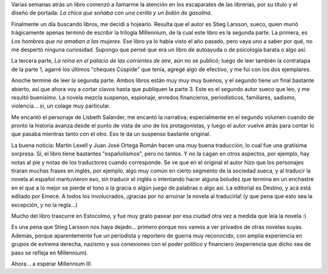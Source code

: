 .. title: Trilogía Millennium, I y II
.. slug: trilogia_millennium_1_2
.. date: 2009-04-09 13:47:23 UTC-03:00
.. tags: Libros
.. category: 
.. link: 
.. description: 
.. type: text
.. author: cHagHi
.. from_wp: True

Varias semanas atrás un libro comenzó a llamarme la atención en los
escaparates de las librerías, por su título y el diseño de portada: *La
chica que soñaba con una cerilla y un bidón de gasolina*.

Finalmente un día buscando libros, me decidí a hojearlo. Resulta que el
autor es Stieg Larsson, sueco, quien murió trágicamente apenas terminó
de escribir la trilogía Millennium, de la cual este libro es la segunda
parte. La primera, es *Los hombres que no amaban a las mujeres*. Ese
libro ya lo había visto el año pasado, pero vaya uno a saber por qué, no
me despertó ninguna curiosidad. Supongo que pensé que era un libro de
autoayuda o de psicología barata o algo así.

La tercera parte, *La reina en el palacio de las corrientes de aire*,
aún no se publicó; luego de leer también la contratapa de la parte 1,
agarré los últimos "cheques Cúspide" que tenía, agregé algo de efectivo,
y me fui con los dos ejemplares.

Anoche terminé de leer la segunda parte. Ambos libros están muy muy muy
buenos, y el segundo tiene un final bastante abierto, así que ahora voy
a cortar clavos hasta que publiquen la parte 3. Este es el segundo autor
sueco que leo, y me resultó buenísimo. La novela mezcla suspenso,
espionaje, enredos financieros, periodísticos, familiares, sadismo,
violencia... sí, un colage muy particular.

Me encantó el personaje de Lisbeth Salander, me encantó la narrativa;
especialmente en el segundo volumen cuando de pronto la historia avanza
desde el punto de vista de uno de los protagonistas, y luego el autor
vuelve atrás para contar lo que pasaba mientras tanto con el otro. Eso
le da un suspenso bastante original.

La buena noticia: Martin Lexell y Juan José Ortega Román hacen una muy
buena traducción, lo cual fue una gratísima sorpresa. Sí, el libro tiene
bastantes "españolismos", pero no tantos. Y no la cagan en otros
aspectos, por ejemplo, hay notas al pie y notas de los traductores
cuando corresponde. Se ve que en el original el autor hizo que los
personajes tiraran muchas frases en inglés, por ejemplo, algo muy común
en cierto segmento de la sociedad sueca, y al traducir la novela al
español mantuvieron eso, sin traducir el inglés o intentando hacer
alguna boludez que termina en un enchastre en el que a lo mejor se
pierde el tono o la gracia o algún juego de palabras o algo así. La
editorial es Destino, y acá está editado por Emecé. A todos los
involucrados, ¡gracias por no arruinar la novela al traducirla! (y que
pena que esto sea la excepción, y no la regla...)

Mucho del libro trascurre en Estocolmo, y fue muy grato pasear por esa
ciudad otra vez a medida que leía la novela :)

Es una pena que Stieg Larsson nos haya dejado... primero porque nos
vamos a ver privados de otras novelas suyas. Además, porque
aparentemente fue un periodista y reportero de guerra muy reconocido,
con amplia experiencia en grupos de extrema derecha, nazismo y sus
conexiones con el poder político y financiero (experiencia que dicho sea
de paso se refleja en Millennium).

Ahora... a esperar Millennium III.
